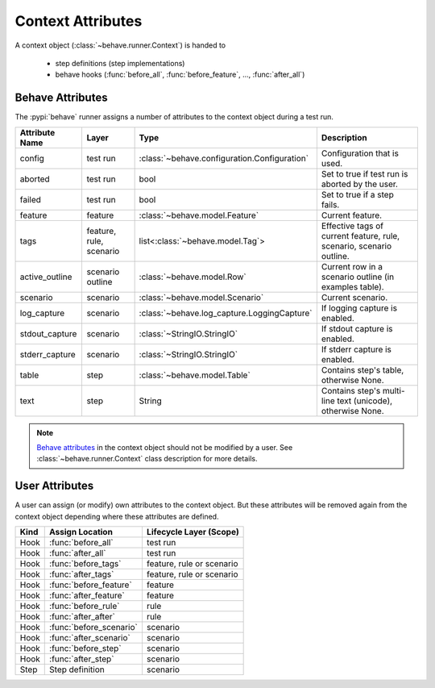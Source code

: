 .. _id.appendix.context_attributes:

==============================================================================
Context Attributes
==============================================================================

A context object (:class:`~behave.runner.Context`) is handed to

  * step definitions (step implementations)
  * behave hooks (:func:`before_all`, :func:`before_feature`, ..., :func:`after_all`)


Behave Attributes
-------------------------

The :pypi:`behave` runner assigns a number of attributes to the context object
during a test run.

=============== ========= ============================================= ====================================================================
Attribute Name  Layer     Type                                          Description
=============== ========= ============================================= ====================================================================
config          test run  :class:`~behave.configuration.Configuration`  Configuration that is used.
aborted         test run  bool                                          Set to true if test run is aborted by the user.
failed          test run  bool                                          Set to true if a step fails.
feature         feature   :class:`~behave.model.Feature`                Current feature.
tags            feature,  list<:class:`~behave.model.Tag`>              Effective tags of current feature, rule, scenario, scenario outline.
                rule,
                scenario
active_outline  scenario  :class:`~behave.model.Row`                    Current row in a scenario outline (in examples table).
                outline
scenario        scenario  :class:`~behave.model.Scenario`               Current scenario.
log_capture     scenario  :class:`~behave.log_capture.LoggingCapture`   If logging capture is enabled.
stdout_capture  scenario  :class:`~StringIO.StringIO`                   If stdout  capture is enabled.
stderr_capture  scenario  :class:`~StringIO.StringIO`                   If stderr  capture is enabled.
table           step      :class:`~behave.model.Table`                  Contains step's table, otherwise None.
text            step      String                                        Contains step's multi-line text (unicode), otherwise None.
=============== ========= ============================================= ====================================================================

.. note::

    `Behave attributes`_ in the context object should not be modified by a user.
    See :class:`~behave.runner.Context` class description for more details.

.. hidden:

    TODO: Add rule

User Attributes
-------------------------

A user can assign (or modify) own attributes to the context object.
But these attributes will be removed again from the context object depending
where these attributes are defined.

======= =========================== ==========================
Kind    Assign Location             Lifecycle Layer (Scope)
======= =========================== ==========================
Hook    :func:`before_all`          test run
Hook    :func:`after_all`           test run
Hook    :func:`before_tags`         feature, rule or scenario
Hook    :func:`after_tags`          feature, rule or scenario
Hook    :func:`before_feature`      feature
Hook    :func:`after_feature`       feature
Hook    :func:`before_rule`         rule
Hook    :func:`after_after`         rule
Hook    :func:`before_scenario`     scenario
Hook    :func:`after_scenario`      scenario
Hook    :func:`before_step`         scenario
Hook    :func:`after_step`          scenario
Step    Step definition             scenario
======= =========================== ==========================

